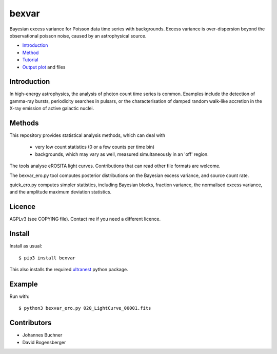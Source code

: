 bexvar
==================

Bayesian excess variance for Poisson data time series with backgrounds.
Excess variance is over-dispersion beyond the observational poisson noise,
caused by an astrophysical source.

* `Introduction <#introduction>`_
* `Method <#method>`_
* `Tutorial <#tutorial>`_
* `Output plot <#visualising-the-results>`_ and files

Introduction
-------------------

In high-energy astrophysics, the analysis of photon count time series
is common. Examples include the detection of gamma-ray bursts,
periodicity searches in pulsars, or the characterisation of
damped random walk-like accretion in the X-ray emission of
active galactic nuclei.

Methods
--------------

This repository provides statistical analysis methods, which can deal with

 * very low count statistics (0 or a few counts per time bin)
 * backgrounds, which may vary as well, measured simultaneously in an 'off' region.

The tools analyse eROSITA light curves. Contributions that can read other
file formats are welcome.

The bexvar_ero.py tool computes posterior distributions on the Bayesian excess variance,
and source count rate.

quick_ero.py computes simpler statistics, including Bayesian blocks,
fraction variance, the normalised excess variance, and 
the amplitude maximum deviation statistics.

Licence
--------
AGPLv3 (see COPYING file). Contact me if you need a different licence.

Install
--------

.. image:: https://img.shields.io/pypi/v/bexvar.svg
        :target: https://pypi.python.org/pypi/bexvar

.. image:: https://travis-ci.com/JohannesBuchner/bexvar.svg?branch=main
    :target: https://travis-ci.com/JohannesBuchner/bexvar

Install as usual::

	$ pip3 install bexvar

This also installs the required `ultranest <https://johannesbuchner.github.io/UltraNest/>`_
python package.


Example
----------

Run with::

	$ python3 bexvar_ero.py 020_LightCurve_00001.fits

Contributors
-------------

* Johannes Buchner
* David Bogensberger
